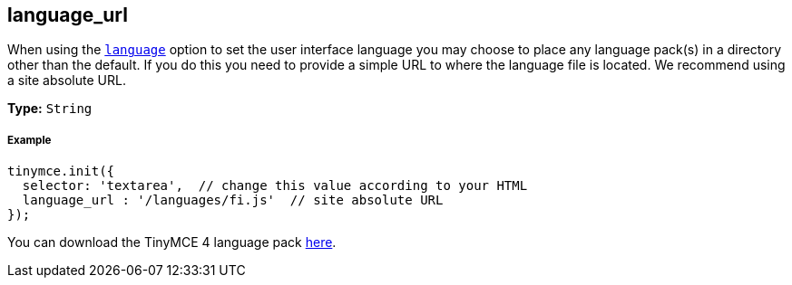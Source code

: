 [[language_url]]
== language_url

When using the <<language,`language`>> option to set the user interface language you may choose to place any language pack(s) in a directory other than the default. If you do this you need to provide a simple URL to where the language file is located. We recommend using a site absolute URL.

*Type:* `String`

[[example]]
===== Example

[source,js]
----
tinymce.init({
  selector: 'textarea',  // change this value according to your HTML
  language_url : '/languages/fi.js'  // site absolute URL
});
----

You can download the TinyMCE 4 language pack link:/language/tinymce4x_languages.zip/[here].
